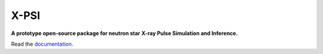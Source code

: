 .. _readme:

X-PSI
=====

**A prototype open-source package for neutron star**
**\ X-ray Pulse Simulation and Inference.**

Read the `documentation <https://thomasedwardriley.github.io/xpsi/>`_.
